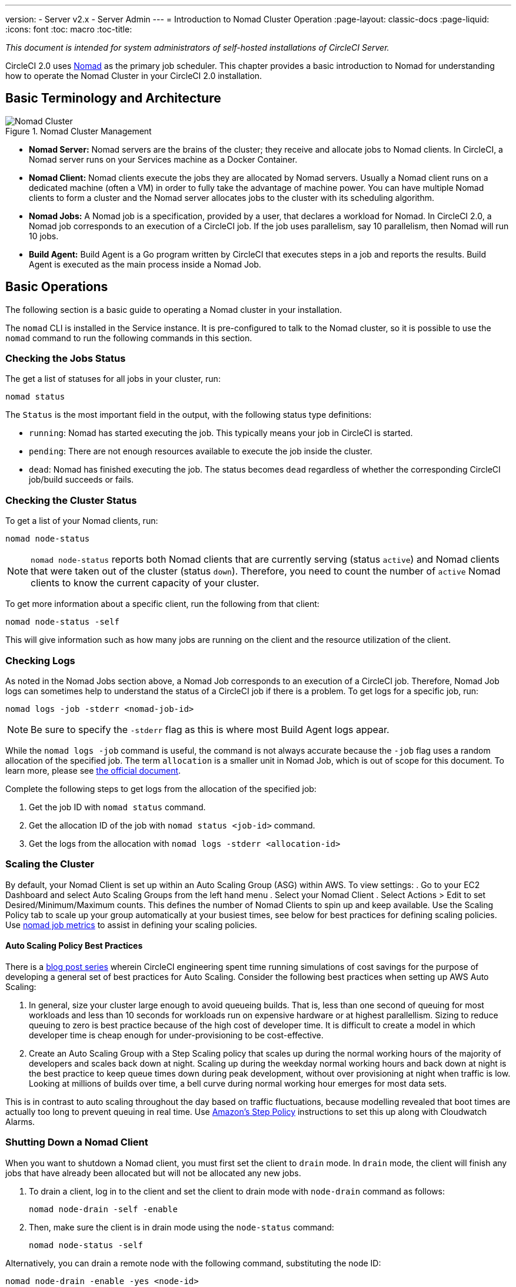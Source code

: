 ---
version:
- Server v2.x
- Server Admin
---
= Introduction to Nomad Cluster Operation
:page-layout: classic-docs
:page-liquid:
:icons: font
:toc: macro
:toc-title:

[.serveronly]_This document is intended for system administrators of self-hosted installations of CircleCI Server._

CircleCI 2.0 uses https://www.hashicorp.com/blog/nomad-announcement/[Nomad] as the primary job scheduler. This chapter provides a basic introduction to Nomad for understanding how to operate the Nomad Cluster in your CircleCI 2.0 installation.

toc::[]

== Basic Terminology and Architecture

.Nomad Cluster Management
image::nomad_cluster_mgmnt.png[Nomad Cluster]
<<<
- **Nomad Server:** Nomad servers are the brains of the cluster; they receive and allocate jobs to Nomad clients. In CircleCI, a Nomad server runs on your Services machine as a Docker Container.

- **Nomad Client:** Nomad clients execute the jobs they are allocated by Nomad servers. Usually a Nomad client runs on a dedicated machine (often a VM) in order to fully take the advantage of machine power. You can have multiple Nomad clients to form a cluster and the Nomad server allocates jobs to the cluster with its scheduling algorithm.

- **Nomad Jobs:** A Nomad job is a specification, provided by a user, that declares a workload for Nomad. In CircleCI 2.0, a Nomad job corresponds to an execution of a CircleCI job. If the job uses parallelism, say 10 parallelism, then Nomad will run 10 jobs.

- **Build Agent:** Build Agent is a Go program written by CircleCI that executes steps in a job and reports the results. Build Agent is executed as the main process inside a Nomad Job.

== Basic Operations

The following section is a basic guide to operating a Nomad cluster in your installation.

The `nomad` CLI is installed in the Service instance. It is pre-configured to talk to the Nomad cluster, so it is possible to use the `nomad` command to run the following commands in this section.

=== Checking the Jobs Status

The get a list of statuses for all jobs in your cluster, run:

```shell
nomad status
```

The `Status` is the most important field in the output, with the following status type definitions:

- `running`: Nomad has started executing the job. This typically means your job in CircleCI is started.

- `pending`: There are not enough resources available to execute the job inside the cluster.

- `dead`: Nomad has finished executing the job. The status becomes `dead` regardless of whether the corresponding CircleCI job/build succeeds or fails.

=== Checking the Cluster Status

To get a list of your Nomad clients, run:

```shell
nomad node-status
```

NOTE: `nomad node-status` reports both Nomad clients that are currently serving (status `active`) and Nomad clients that were taken out of the cluster (status `down`). Therefore, you need to count the number of `active` Nomad clients to know the current capacity of your cluster.

To get more information about a specific client, run the following from that client:

```shell
nomad node-status -self
```

This will give information such as how many jobs are running on the client and the resource utilization of the client.

=== Checking Logs

As noted in the Nomad Jobs section above, a Nomad Job corresponds to an execution of a CircleCI job. Therefore, Nomad Job logs can sometimes help to understand the status of a CircleCI job if there is a problem. To get logs for a specific job, run:

```shell
nomad logs -job -stderr <nomad-job-id>
```

NOTE: Be sure to specify the `-stderr` flag as this is where most Build Agent logs appear.

While the `nomad logs -job` command is useful, the command is not always accurate because the `-job` flag uses a random allocation of the specified job. The term `allocation` is a smaller unit in Nomad Job, which is out of scope for this document. To learn more, please see https://www.nomadproject.io/docs/internals/scheduling.html[the official document].

Complete the following steps to get logs from the allocation of the specified job:

. Get the job ID with `nomad status` command.
. Get the allocation ID of the job with `nomad status <job-id>` command.
. Get the logs from the allocation with `nomad logs -stderr <allocation-id>`

// ## Scaling the Nomad Cluster
// Nomad itself does not provide a scaling method for cluster, so you must implement one. This section provides basic operations regarding scaling a cluster.

=== Scaling the Cluster

By default, your Nomad Client is set up within an Auto Scaling Group (ASG) within AWS. To view settings:
. Go to your EC2 Dashboard and select Auto Scaling Groups from the left hand menu
. Select your Nomad Client
. Select Actions > Edit to set Desired/Minimum/Maximum counts. This defines the number of Nomad Clients to spin up and keep available. Use the Scaling Policy tab to scale up your group automatically at your busiest times, see below for best practices for defining scaling policies. Use <<monitoring#nomad-job-metrics,nomad job metrics>> to assist in defining your scaling policies.

==== Auto Scaling Policy Best Practices

There is a https://circleci.com/blog/mathematical-justification-for-not-letting-builds-queue/[blog post series] wherein CircleCI engineering spent time running simulations of cost savings for the purpose of developing a general set of best practices for Auto Scaling. Consider the following best practices when setting up AWS Auto Scaling:

. In general, size your cluster large enough to avoid queueing builds. That is, less than one second of queuing for most workloads and less than 10 seconds for workloads run on expensive hardware or at highest parallellism. Sizing to reduce queuing to zero is best practice because of the high cost of developer time. It is difficult to create a model in which developer time is cheap enough for under-provisioning to be cost-effective.

. Create an Auto Scaling Group with a Step Scaling policy that scales up during the normal working hours of the majority of developers and scales back down at night. Scaling up during the weekday normal working hours and back down at night is the best practice to keep queue times down during peak development, without over provisioning at night when traffic is low. Looking at millions of builds over time, a bell curve during normal working hour emerges for most data sets.

This is in contrast to auto scaling throughout the day based on traffic fluctuations, because modelling revealed that boot times are actually too long to prevent queuing in real time. Use http://docs.aws.amazon.com/autoscaling/latest/userguide/as-scaling-simple-step.html[Amazon's Step Policy] instructions to set this up along with Cloudwatch Alarms.

// commenting until we have non-aws installations?
// Scaling up Nomad cluster is very straightforward. To scale up, you need to register new Nomad clients into the cluster. If a Nomad client knows the IP addresses of Nomad servers, then the client can register to the cluster automatically.
// HashiCorp recommends using Consul or other service discovery mechanisms to make this more robust in production. For more information, see the following pages in the official documentation for [Clustering](https://www.nomadproject.io/intro/getting-started/cluster.html), [Service Discovery](https://www.nomadproject.io/docs/service-discovery/index.html), and [Consul Integration](https://www.nomadproject.io/docs/agent/configuration/consul.html).

=== Shutting Down a Nomad Client

When you want to shutdown a Nomad client, you must first set the client to `drain` mode. In `drain` mode, the client will finish any jobs that have already been allocated but will not be allocated any new jobs.

. To drain a client, log in to the client and set the client to drain mode with `node-drain` command as follows:
+
```shell
nomad node-drain -self -enable
```
. Then, make sure the client is in drain mode using the `node-status` command:
+
```shell
nomad node-status -self
```

Alternatively, you can drain a remote node with the following command, substituting the node ID:
```shell
nomad node-drain -enable -yes <node-id>
```

=== Scaling Down the Client Cluster

To set up a mechanism for clients to shutdown, first enter `drain` mode, then wait for all jobs to be finished before terminating the client. You can also configure an https://docs.aws.amazon.com/autoscaling/ec2/userguide/lifecycle-hooks.html[ASG Lifecycle Hook] that triggers a script for scaling down instances.

The script should use the commands in the section above to do the following:

1. Put the instance in drain mode
2. Monitor running jobs on the instance and wait for them to finish
3. Terminate the instance
